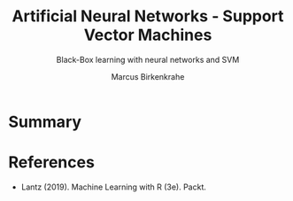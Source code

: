 #+TITLE: Artificial Neural Networks - Support Vector Machines
#+AUTHOR: Marcus Birkenkrahe
#+SUBTITLE: Black-Box learning with neural networks and SVM
#+STARTUP: overview hideblocks indent inlineimages
#+OPTIONS: toc:nil num:nil ^:nil
#+PROPERTY: header-args:R :session *R* :results output :exports both :noweb yes
:REVEAL_PROPERTIES:
#+REVEAL_ROOT: https://cdn.jsdelivr.net/npm/reveal.js
#+REVEAL_REVEAL_JS_VERSION: 4
#+REVEAL_INIT_OPTIONS: transition: 'cube'
#+REVEAL_THEME: black
:END:
* Summary

* References

- Lantz (2019). Machine Learning with R (3e). Packt.

